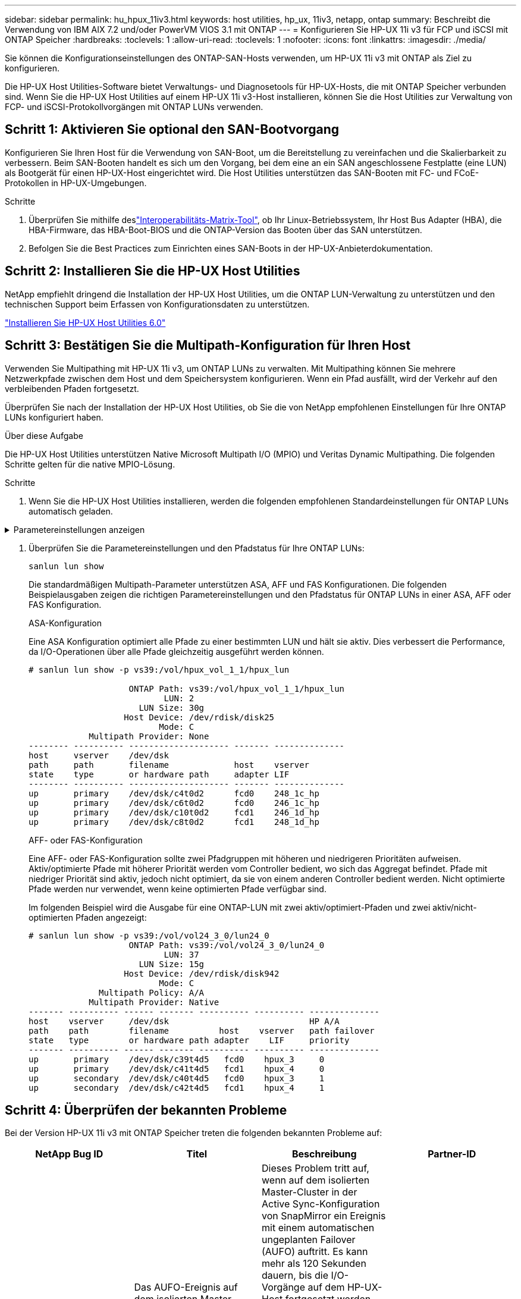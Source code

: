 ---
sidebar: sidebar 
permalink: hu_hpux_11iv3.html 
keywords: host utilities, hp_ux, 11iv3, netapp, ontap 
summary: Beschreibt die Verwendung von IBM AIX 7.2 und/oder PowerVM VIOS 3.1 mit ONTAP 
---
= Konfigurieren Sie HP-UX 11i v3 für FCP und iSCSI mit ONTAP Speicher
:hardbreaks:
:toclevels: 1
:allow-uri-read: 
:toclevels: 1
:nofooter: 
:icons: font
:linkattrs: 
:imagesdir: ./media/


[role="lead"]
Sie können die Konfigurationseinstellungen des ONTAP-SAN-Hosts verwenden, um HP-UX 11i v3 mit ONTAP als Ziel zu konfigurieren.

Die HP-UX Host Utilities-Software bietet Verwaltungs- und Diagnosetools für HP-UX-Hosts, die mit ONTAP Speicher verbunden sind.  Wenn Sie die HP-UX Host Utilities auf einem HP-UX 11i v3-Host installieren, können Sie die Host Utilities zur Verwaltung von FCP- und iSCSI-Protokollvorgängen mit ONTAP LUNs verwenden.



== Schritt 1: Aktivieren Sie optional den SAN-Bootvorgang

Konfigurieren Sie Ihren Host für die Verwendung von SAN-Boot, um die Bereitstellung zu vereinfachen und die Skalierbarkeit zu verbessern.  Beim SAN-Booten handelt es sich um den Vorgang, bei dem eine an ein SAN angeschlossene Festplatte (eine LUN) als Bootgerät für einen HP-UX-Host eingerichtet wird.  Die Host Utilities unterstützen das SAN-Booten mit FC- und FCoE-Protokollen in HP-UX-Umgebungen.

.Schritte
. Überprüfen Sie mithilfe deslink:https://mysupport.netapp.com/matrix/#welcome["Interoperabilitäts-Matrix-Tool"^], ob Ihr Linux-Betriebssystem, Ihr Host Bus Adapter (HBA), die HBA-Firmware, das HBA-Boot-BIOS und die ONTAP-Version das Booten über das SAN unterstützen.
. Befolgen Sie die Best Practices zum Einrichten eines SAN-Boots in der HP-UX-Anbieterdokumentation.




== Schritt 2: Installieren Sie die HP-UX Host Utilities

NetApp empfiehlt dringend die Installation der HP-UX Host Utilities, um die ONTAP LUN-Verwaltung zu unterstützen und den technischen Support beim Erfassen von Konfigurationsdaten zu unterstützen.

link:hu_hpux_60.html["Installieren Sie HP-UX Host Utilities 6.0"]



== Schritt 3: Bestätigen Sie die Multipath-Konfiguration für Ihren Host

Verwenden Sie Multipathing mit HP-UX 11i v3, um ONTAP LUNs zu verwalten.  Mit Multipathing können Sie mehrere Netzwerkpfade zwischen dem Host und dem Speichersystem konfigurieren.  Wenn ein Pfad ausfällt, wird der Verkehr auf den verbleibenden Pfaden fortgesetzt.

Überprüfen Sie nach der Installation der HP-UX Host Utilities, ob Sie die von NetApp empfohlenen Einstellungen für Ihre ONTAP LUNs konfiguriert haben.

.Über diese Aufgabe
Die HP-UX Host Utilities unterstützen Native Microsoft Multipath I/O (MPIO) und Veritas Dynamic Multipathing.  Die folgenden Schritte gelten für die native MPIO-Lösung.

.Schritte
. Wenn Sie die HP-UX Host Utilities installieren, werden die folgenden empfohlenen Standardeinstellungen für ONTAP LUNs automatisch geladen.


.Parametereinstellungen anzeigen
[%collapsible]
====
[cols="2*"]
|===
| Parameter | Verwendet Den Standardwert 


| Transiente_Sek. | 120 


| Leg_mpath_enable | RICHTIG 


| max_q_Tiefe | 8 


| Pfad_FAIL_s | 120 


| Load_BAL_Policy | Round_Robin 


| lua_Enabled | RICHTIG 


| esd_Sek. | 30 
|===
====
. Überprüfen Sie die Parametereinstellungen und den Pfadstatus für Ihre ONTAP LUNs:
+
[source, cli]
----
sanlun lun show
----
+
Die standardmäßigen Multipath-Parameter unterstützen ASA, AFF und FAS Konfigurationen.  Die folgenden Beispielausgaben zeigen die richtigen Parametereinstellungen und den Pfadstatus für ONTAP LUNs in einer ASA, AFF oder FAS Konfiguration.

+
[role="tabbed-block"]
====
.ASA-Konfiguration
--
Eine ASA Konfiguration optimiert alle Pfade zu einer bestimmten LUN und hält sie aktiv. Dies verbessert die Performance, da I/O-Operationen über alle Pfade gleichzeitig ausgeführt werden können.

[listing]
----
# sanlun lun show -p vs39:/vol/hpux_vol_1_1/hpux_lun

                    ONTAP Path: vs39:/vol/hpux_vol_1_1/hpux_lun
                           LUN: 2
                      LUN Size: 30g
                   Host Device: /dev/rdisk/disk25
                          Mode: C
            Multipath Provider: None
-------- ---------- -------------------- ------- --------------
host     vserver    /dev/dsk
path     path       filename             host    vserver
state    type       or hardware path     adapter LIF
-------- ---------- -------------------- ------- --------------
up       primary    /dev/dsk/c4t0d2      fcd0    248_1c_hp
up       primary    /dev/dsk/c6t0d2      fcd0    246_1c_hp
up       primary    /dev/dsk/c10t0d2     fcd1    246_1d_hp
up       primary    /dev/dsk/c8t0d2      fcd1    248_1d_hp
----
--
.AFF- oder FAS-Konfiguration
--
Eine AFF- oder FAS-Konfiguration sollte zwei Pfadgruppen mit höheren und niedrigeren Prioritäten aufweisen. Aktiv/optimierte Pfade mit höherer Priorität werden vom Controller bedient, wo sich das Aggregat befindet. Pfade mit niedriger Priorität sind aktiv, jedoch nicht optimiert, da sie von einem anderen Controller bedient werden. Nicht optimierte Pfade werden nur verwendet, wenn keine optimierten Pfade verfügbar sind.

Im folgenden Beispiel wird die Ausgabe für eine ONTAP-LUN mit zwei aktiv/optimiert-Pfaden und zwei aktiv/nicht-optimierten Pfaden angezeigt:

[listing]
----
# sanlun lun show -p vs39:/vol/vol24_3_0/lun24_0
                    ONTAP Path: vs39:/vol/vol24_3_0/lun24_0
                           LUN: 37
                      LUN Size: 15g
                   Host Device: /dev/rdisk/disk942
                          Mode: C
              Multipath Policy: A/A
            Multipath Provider: Native
------- ---------- ------ ------- ---------- ---------- --------------
host    vserver     /dev/dsk                            HP A/A
path    path        filename          host    vserver   path failover
state   type        or hardware path adapter    LIF     priority
------- ---------- ------ ------- ---------- ---------- --------------
up       primary    /dev/dsk/c39t4d5   fcd0    hpux_3     0
up       primary    /dev/dsk/c41t4d5   fcd1    hpux_4     0
up       secondary  /dev/dsk/c40t4d5   fcd0    hpux_3     1
up       secondary  /dev/dsk/c42t4d5   fcd1    hpux_4     1
----
--
====




== Schritt 4: Überprüfen der bekannten Probleme

Bei der Version HP-UX 11i v3 mit ONTAP Speicher treten die folgenden bekannten Probleme auf:

[cols="4*"]
|===
| NetApp Bug ID | Titel | Beschreibung | Partner-ID 


| 1447287 | Das AUFO-Ereignis auf dem isolierten Master-Cluster in der Active Sync-Konfiguration von SnapMirror verursacht eine vorübergehende Unterbrechung auf dem HP-UX-Host | Dieses Problem tritt auf, wenn auf dem isolierten Master-Cluster in der Active Sync-Konfiguration von SnapMirror ein Ereignis mit einem automatischen ungeplanten Failover (AUFO) auftritt. Es kann mehr als 120 Sekunden dauern, bis die I/O-Vorgänge auf dem HP-UX-Host fortgesetzt werden. Dies kann jedoch zu keinen I/O-Unterbrechungen oder Fehlermeldungen führen. Dieses Problem verursacht bei doppeltem Ereignis einen Ausfall, da die Verbindung zwischen dem primären und dem sekundären Cluster verloren geht und die Verbindung zwischen dem primären Cluster und dem Mediator verloren geht. Dies gilt im Gegensatz zu anderen AUFO-Ereignissen als ein seltenes Ereignis. | NA 


| 1344935 | HP-UX 11.31-Host meldet gelegentlich den Pfadstatus beim ASA-Setup falsch. | Probleme bei der Pfadberichterstellung bei der ASA-Konfiguration | NA 


| 1306354 | Bei der LVM-Erstellung von HP-UX wird I/O von Blockgrößen über 1 MB gesendet | Die maximale SCSI-Übertragungslänge von 1 MB wird in ONTAP All SAN Array durchgesetzt. Um die maximale Übertragungslänge von HP-UX-Hosts einzuschränken, wenn eine Verbindung zu ONTAP All SAN Array besteht, müssen Sie die maximale E/A-Größe festlegen, die vom HP-UX SCSI-Subsystem zulässig ist, auf 1 MB. Weitere Informationen finden Sie in der Dokumentation des HP-UX-Anbieters. | NA 
|===


== Was kommt als nächstes

link:hu_hpux_60_cmd.html["Erfahren Sie mehr über die Verwendung des HP-UX Host Utilities-Tools"] .
